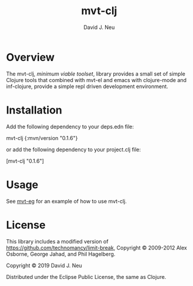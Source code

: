 #+title:   mvt-clj
#+author:  David J. Neu
#+startup: showall

* Overview

The mvt-clj, /minimum viable toolset/, library provides a small set of
simple Clojure tools that combined with mvt-el and emacs with
clojure-mode and inf-clojure, provide a simple repl driven development
environment.

* Installation

Add the following dependency to your deps.edn file:

mvt-clj {:mvn/version "0.1.6"}

or add the following dependency to your project.clj file:

[mvt-clj "0.1.6"]

# [[https://img.shields.io/clojars/v/mvt-clj.svg]]

* Usage

See [[http://github.com/davidneu/mvt-eg/][mvt-eg]] for an example of how to use mvt-clj.

* License

This library includes a modified version of
https://github.com/technomancy/limit-break, Copyright © 2009-2012 Alex
Osborne, George Jahad, and Phil Hagelberg.

Copyright © 2019 David J. Neu

Distributed under the Eclipse Public License, the same as Clojure.

